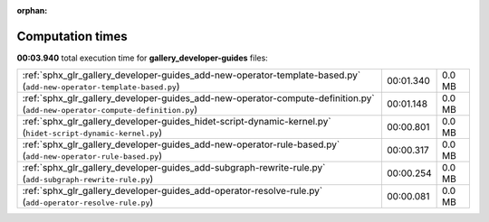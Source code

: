 
:orphan:

.. _sphx_glr_gallery_developer-guides_sg_execution_times:


Computation times
=================
**00:03.940** total execution time for **gallery_developer-guides** files:

+------------------------------------------------------------------------------------------------------------------------------+-----------+--------+
| :ref:`sphx_glr_gallery_developer-guides_add-new-operator-template-based.py` (``add-new-operator-template-based.py``)         | 00:01.340 | 0.0 MB |
+------------------------------------------------------------------------------------------------------------------------------+-----------+--------+
| :ref:`sphx_glr_gallery_developer-guides_add-new-operator-compute-definition.py` (``add-new-operator-compute-definition.py``) | 00:01.148 | 0.0 MB |
+------------------------------------------------------------------------------------------------------------------------------+-----------+--------+
| :ref:`sphx_glr_gallery_developer-guides_hidet-script-dynamic-kernel.py` (``hidet-script-dynamic-kernel.py``)                 | 00:00.801 | 0.0 MB |
+------------------------------------------------------------------------------------------------------------------------------+-----------+--------+
| :ref:`sphx_glr_gallery_developer-guides_add-new-operator-rule-based.py` (``add-new-operator-rule-based.py``)                 | 00:00.317 | 0.0 MB |
+------------------------------------------------------------------------------------------------------------------------------+-----------+--------+
| :ref:`sphx_glr_gallery_developer-guides_add-subgraph-rewrite-rule.py` (``add-subgraph-rewrite-rule.py``)                     | 00:00.254 | 0.0 MB |
+------------------------------------------------------------------------------------------------------------------------------+-----------+--------+
| :ref:`sphx_glr_gallery_developer-guides_add-operator-resolve-rule.py` (``add-operator-resolve-rule.py``)                     | 00:00.081 | 0.0 MB |
+------------------------------------------------------------------------------------------------------------------------------+-----------+--------+
